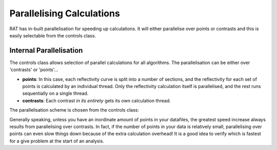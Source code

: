 .. _parallelisation:

==========================
Parallelising Calculations
==========================

RAT has in-built parallelisation for speeding up calculations. It will either parallelise over points or contrasts and this is easily selectable from the controls class.

************************
Internal Parallelisation
************************
The controls class allows selection of parallel calculations for all algorithms. The parallelisation can be either over 'contrasts' or 'points'...

* **points**: In this case, each reflectivity curve is split into a number of sections, and the reflectivity for each set of points is calculated by an individual thread. Only the reflectivity calculation itself is parallelised, and the rest runs sequentially on a single thread.
* **contrasts**: Each contrast *in its entirety* gets its own calculation thread.

The parallelisation scheme is chosen from the controls class:

.. tab-set-code::
    .. code-block:: Matlab

        controls = controlsClass()

        % Choose no parallelisation
        controls.parallel = 'single';

        % Parallelise over points
        controls.parallel = 'points'

        % Parallelise over contrasts
        controls.parallel = 'contrasts'
    
    .. code-block:: Python

        controls = RAT.Controls()

        # Choose no parallelisation
        controls.parallel = 'single'

        # Parallelise over points
        controls.parallel = 'points'

        # Parallelise over contrasts
        controls.parallel = 'contrasts'

Generally speaking, unless you have an inordinate amount of points in your datafiles, the greatest speed increase always results from parallelising over contrasts. In fact, if the number of points in your data
is relatively small, parallelising over points can even slow things down because of the extra calculation overhead! It is a good idea to verify which is fastest for a give problem at the start of an analysis.

